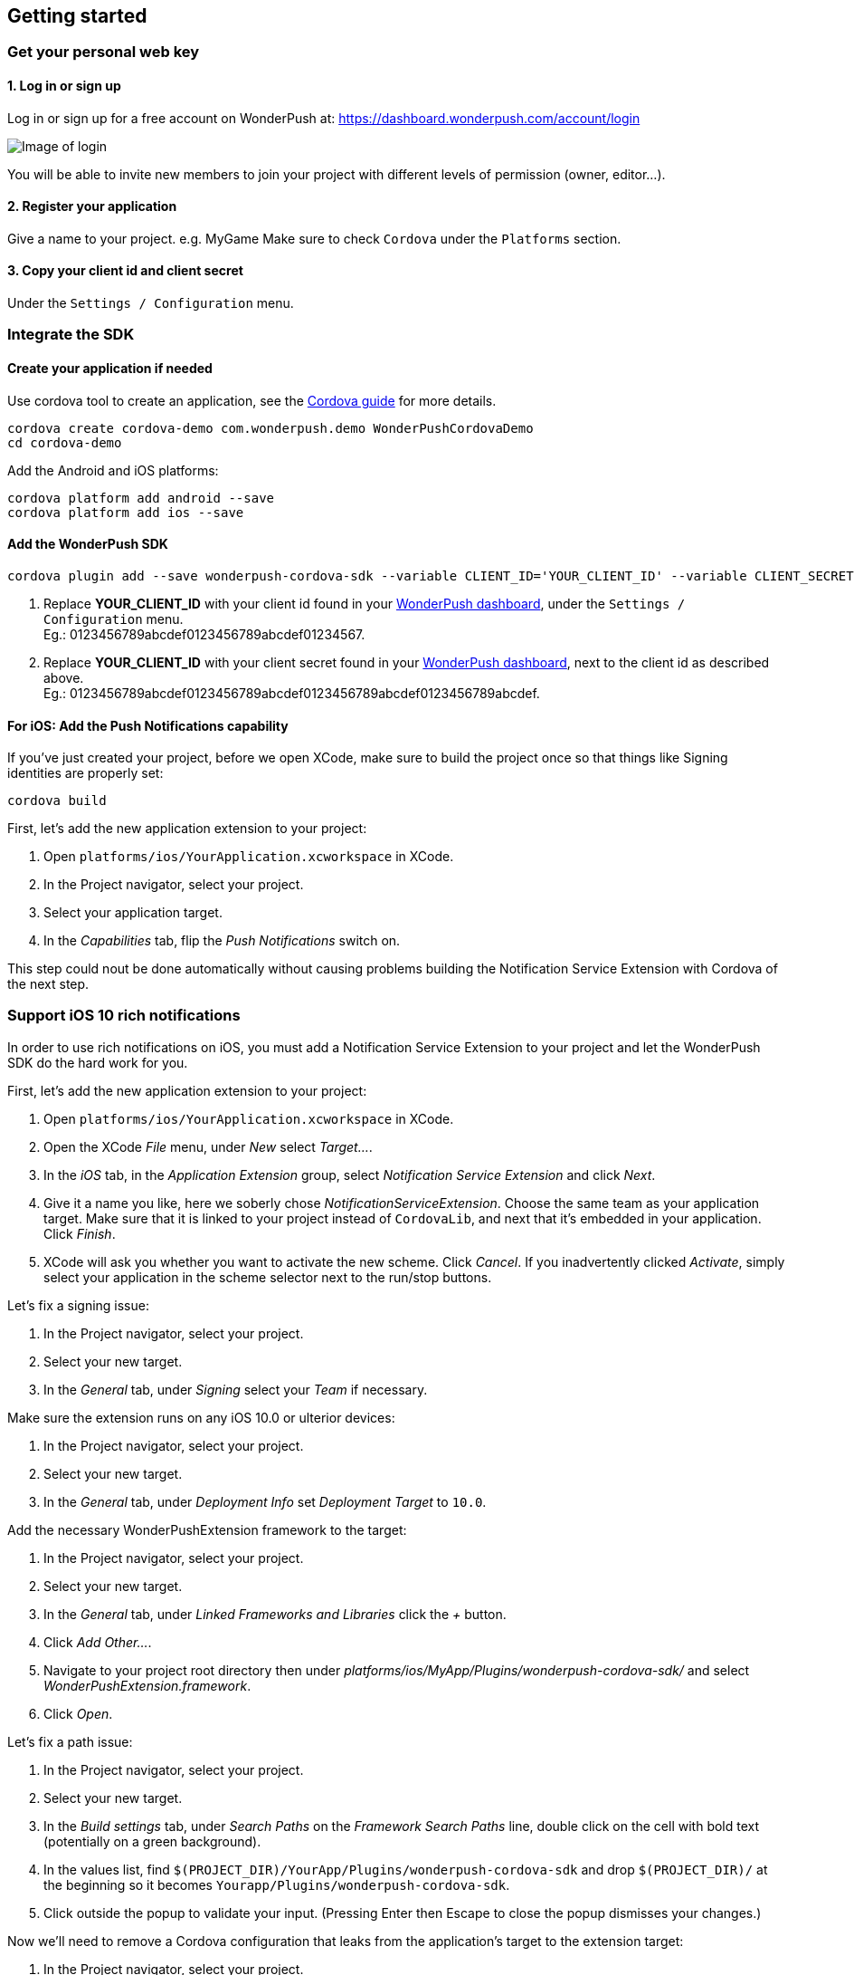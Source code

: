 [[cordova-getting-started]]
[role="chunk-page chunk-toc"]
== Getting started


[[cordova-getting-started-get-your-personal-web-key]]
[role="numbered-lvlfirst"]
=== Get your personal web key

[role="skip-toc"]
==== 1. Log in or sign up

Log in or sign up for a free account on WonderPush at: https://dashboard.wonderpush.com/account/login

image:web/getting-started/login.png[Image of login]

You will be able to invite new members to join your project with
different levels of permission (owner, editor…).

[role="skip-toc"]
==== 2. Register your application

Give a name to your project. e.g. MyGame
Make sure to check `Cordova` under the `Platforms` section.


[role="skip-toc"]
==== 3. Copy your client id and client secret

Under the `Settings / Configuration` menu.


[[cordova-getting-started-integrate]]
[role="numbered-lvlfirst"]
=== Integrate the SDK

[role="skip-toc"]
[[cordova-getting-started-integrate-create-application]]
==== Create your application if needed

Use cordova tool to create an application, see the https://cordova.apache.org/docs/en/latest/guide/cli/["Cordova guide", window="_blank"] for more details.

[source,bash]
----
cordova create cordova-demo com.wonderpush.demo WonderPushCordovaDemo
cd cordova-demo
----

Add the Android and iOS platforms:

[source,bash]
----
cordova platform add android --save
cordova platform add ios --save
----

[role="skip-toc"]
[[cordova-getting-started-integrate-add-sdk]]
==== Add the WonderPush SDK

[source,bash]
----
cordova plugin add --save wonderpush-cordova-sdk --variable CLIENT_ID='YOUR_CLIENT_ID' --variable CLIENT_SECRET='YOUR_CLIENT_SECRET'
----
<1> Replace *YOUR_CLIENT_ID* with your client id found in your https://dashboard.wonderpush.com/["WonderPush dashboard",window="_blank"], under the `Settings / Configuration` menu. +
  Eg.: +0123456789abcdef0123456789abcdef01234567+.
<2> Replace *YOUR_CLIENT_ID* with your client secret found in your https://dashboard.wonderpush.com/["WonderPush dashboard", window="_blank"], next to the client id as described above. +
  Eg.: +0123456789abcdef0123456789abcdef0123456789abcdef0123456789abcdef+.
 
[role="skip-toc"]
[[cordova-getting-started-integrate-ios-add-push-notification-capability]]
==== For iOS: Add the Push Notifications capability

If you've just created your project, before we open XCode, make sure to build the project once so that things like Signing identities are properly set:

[source,bash]
----
cordova build
----

First, let's add the new application extension to your project:

. Open `platforms/ios/YourApplication.xcworkspace` in XCode.
. In the Project navigator, select your project.
. Select your application target.
. In the _Capabilities_ tab, flip the _Push Notifications_ switch on. 

This step could nout be done automatically without causing problems building the Notification Service Extension with Cordova of the next step.

[[cordova-getting-started-ios-rich-notifications]]
[role="numbered-lvlfirst"]
=== Support iOS 10 rich notifications

In order to use rich notifications on iOS, you must add a Notification Service Extension to your project and let the WonderPush SDK do the hard work for you.

First, let's add the new application extension to your project:

. Open `platforms/ios/YourApplication.xcworkspace` in XCode.
. Open the XCode _File_ menu, under _New_ select _Target…_.
. In the _iOS_ tab, in the _Application Extension_ group, select _Notification Service Extension_ and click _Next_.
. Give it a name you like, here we soberly chose _NotificationServiceExtension_.
  Choose the same team as your application target.
  Make sure that it is linked to your project instead of `CordovaLib`, and next that it's embedded in your application.
  Click _Finish_.
. XCode will ask you whether you want to activate the new scheme. Click _Cancel_.
  If you inadvertently clicked _Activate_, simply select your application in the scheme selector next to the run/stop buttons.

Let's fix a signing issue:

. In the Project navigator, select your project.
. Select your new target.
. In the _General_ tab, under _Signing_ select your _Team_ if necessary.

Make sure the extension runs on any iOS 10.0 or ulterior devices:

. In the Project navigator, select your project.
. Select your new target.
. In the _General_ tab, under _Deployment Info_ set _Deployment Target_ to `10.0`.

Add the necessary WonderPushExtension framework to the target:

. In the Project navigator, select your project.
. Select your new target.
. In the _General_ tab, under _Linked Frameworks and Libraries_ click the _+_ button.
. Click _Add Other…_.
. Navigate to your project root directory then under _platforms/ios/MyApp/Plugins/wonderpush-cordova-sdk/_ and select _WonderPushExtension.framework_.
. Click _Open_.

Let's fix a path issue:

. In the Project navigator, select your project.
. Select your new target.
. In the _Build settings_ tab, under _Search Paths_ on the _Framework Search Paths_ line, double click on the cell with bold text (potentially on a green background).
. In the values list, find `$(PROJECT_DIR)/YourApp/Plugins/wonderpush-cordova-sdk` and drop `$(PROJECT_DIR)/` at the beginning so it becomes `Yourapp/Plugins/wonderpush-cordova-sdk`.
. Click outside the popup to validate your input. (Pressing Enter then Escape to close the popup dismisses your changes.)

Now we'll need to remove a Cordova configuration that leaks from the application's target to the extension target:

. In the Project navigator, select your project.
. Select your new target.
. In the _Build settings_ tab, under _Signing_ on the _Code Signing Entitlements_ group, double click the cell corresponding to your extension target and remove values for both the _Debug_ and _Release_ entries so that they are empty.

We're done with the configuration, now on with a bit of code.

You should see the following files in your Project navigator:

* `YourApp`
** `NotificationServiceExtension` (this is the name of the service extension you chose earlier)
*** `NotificationService.h`
*** `NotificationService.m`
*** `Info.plist`

We are going to remove almost all generated code to rely on a utility class the implements it all for you.

Open `NotificationService.h` and modify it so that it reads:

[source,objc]
----
#import <WonderPushExtension/NotificationServiceExtension.h>

// We delegate everything to WPNotificationService
@interface NotificationService : WPNotificationService

@end
----

Then open `NotificationService.m` and modify it so that it reads:

[source,objc]
----
#import "NotificationService.h"

@implementation NotificationService

// The WPNotificationService superclass already implements everything

@end
----

Test that cordova can still build your project from command-line:

[source,bash]
----
cordova build
----

If you see an error in the step `Check dependencies` for the Notification Service Extension target, then open `platforms/ios/cordova/build.xcconfig` and add `//` at the begining of the following line so that it reads:

----
// (CB-11854)
//CODE_SIGN_ENTITLEMENTS = $(PROJECT_DIR)/$(PROJECT_NAME)/Entitlements-$(CONFIGURATION).plist
----

Now your project builds fine with either Cordova CLI or XCode.

[role="skip-toc"]
[[cordova-getting-started-ios-rich-notifications-missing-media-attachments]]
==== Troubleshooting missing media attachments

We have noticed that, after running an application using XCode, when running with Cordova after that can lead to media attachments not being shown in the notifications.

The error that you can see in your device logs is as follows: (NB: not your application logs, open XCode, menu _Window_, click _Devices and Simulators_, choose your device and in the bottom of the main part, click the upward triangle in a square whose tooltip reads _Show the device console_)

----
kernel(Sandbox)[0] <Notice>: SandboxViolation: NotificationServ(4385) deny(1) file-write-create /private/var/mobile/Containers/Data/PluginKitPlugin/73E48A8F-696D-460C-AEB8-BD83674DD158
NotificationServiceExtension(Foundation)[4385] <Info>: Write options: 0 -- URL: <private> -- purposeID: DCB02E0E-CA64-41B9-B99D-D37BC87C6A2E
filecoordinationd(Foundation)[179] <Notice>: Received claim <private>
filecoordinationd(Foundation)[179] <Info>: Starting to observe state of client with pid 4385 on behalf of claim DEA8C7A2-5479-4822-8586-A49E26FB214F
filecoordinationd(Foundation)[179] <Notice>: Claim DEA8C7A2-5479-4822-8586-A49E26FB214F granted in server
filecoordinationd(Foundation)[179] <Notice>: Claim DEA8C7A2-5479-4822-8586-A49E26FB214F invoked in server
NotificationServiceExtension(Foundation)[4385] <Notice>: Claim DEA8C7A2-5479-4822-8586-A49E26FB214F granted in client
NotificationServiceExtension(Foundation)[4385] <Notice>: Claim DEA8C7A2-5479-4822-8586-A49E26FB214F invoked in client
filecoordinationd(Foundation)[179] <Notice>: Claim DEA8C7A2-5479-4822-8586-A49E26FB214F was revoked
NotificationServiceExtension(WonderPushExtension)[4385] <Notice>: [WonderPush] Failed to write attachment to disk: Error Domain=NSCocoaErrorDomain Code=4 "The folder \M-b\M^@\M^\0.jpg\M-b\M^@\M^] doesn\M-b\M^@\M^Yt exist." UserInfo={NSURL=file:///private/var/mobile/Containers/Data/PluginKitPlugin/73E48A8F-696D-460C-AEB8-BD83674DD158/0.jpg, NSUnderlyingError=0x1762e4b0 {Error Domain=NSPOSIXErrorDomain Code=2 "No such file or directory"}, NSUserStringVariant=Folder}
----

While the actual cause is mysterious, the solution is simple: uninstall your application, and run it again using Cordova.


[[cordova-getting-started-initialize-sdk]]
[role="numbered-lvlfirst"]
=== Initialize the SDK

The SDK initializes itself on the start of the application. You don't need to do anything about that.

However on iOS, you must call the `cordova.plugins.WonderPush.setNotificationEnabled(true)` function at some time, preferably after presenting the user what benefit will push notifications bring to him.

[source,js]
----
var app = {
  // […]

  onDeviceReady: function() {
    // […]

    //cordova.plugins.WonderPush.setLogging(true); // only activate logs for development

    // On iOS, you MUST call the following method at least once to make the user pushable.
    // - You can call this method multiple times. The user is only prompted for permission by iOS once.
    // - Calling with `true` opts the user in, whether he was not opt-in or soft opt-out (by calling with `false`).
    // - There is no need to call this method if the permission has already been granted, but it does not harm either.
    // - If the permission has been denied, calling this method cannot opt the user back in as iOS leaves the user in control, through the system settings.
    // Because you only have ONE chance for prompting the user, you should find a good timing for that.
    // Here we propose to systematically call it when the application starts, so the user will be prompted directly at the first launch.
    cordova.plugins.WonderPush.setNotificationEnabled(true);
  },

  // […]
};
----

[[cordova-getting-started-send-your-first-push-notifications]]
[role="numbered-lvlfirst"]
=== Send your first push notifications

[role="skip-toc"]
==== Watch for error logs

You can now test your WonderPush-enabled application, but as nobody's perfect, not even us, we know you may run into a few setup problems.
We advise you to look at the native application logs for any entry tagged `WonderPush` as the SDK will report setup issues this way.

If you have any problem or wonder what the SDK is doing, you may temporarily make it verbose.
Simply do the following, preferably just before initializing the SDK, so as to get the most information:

[source,java]
----
cordova.plugins.WonderPush.setLogging(true); // ← only use true in development!
----

You should not do this for a production build. Once done with the additional logs, turn verbosity off.

[role="skip-toc"]
==== Registered installation

You should now see one installation in https://dashboard.wonderpush.com/["your WonderPush dashboard"].
Click `Audience`, choose `All users`, your installation should now be listed in the preview list.

[TIP]
====
A few statistics may be cached, click `Refresh now` if necessary.
====

Make sure your installation is displayed as pushable. If not, you probably forgot one step of the above, look for the logs for pointers.

[role="skip-toc"]
==== Send your first push notifications

. Log into https://dashboard.wonderpush.com/["your WonderPush dashboard"], click `Notifications`, then under the `Create notification` menu choose `Custom notification`.
. Give it a name, enter a short push message, then click `Save and continue`.
. Keep `Send to all users` selected, then click `Save and continue`.
. Keep `Once, when activated` selected, then click `Save`.
. Now close your application in your device.
. Click `FIRE` in the dashboard.
. A notification should have appeared in the notification center.


To fire your notification again, simply click `FIRE` again.
Allow 1 minute between each send, and feel free to refresh the page if necessary.


[role="skip-toc"]
==== Need support?

Don't hesitate to contact us by chat, using the “Chat with us” button in the lower right corner of your WonderPush dashboard, or by email.


[[cordova-getting-started-using-sdk]]
[role="numbered-lvlfirst"]
=== Using the SDK in your Cordova application

[[cordova-getting-started-using-sdk-track-event]]
==== Track your first event

The SDK automatically tracks generic events. This is probably insufficient to help you analyze, segment and notify users properly.
You will want to track events that make sense for your business, here is an simple example:

[source,js]
----
cordova.plugins.WonderPush.trackEvent("customized_interests");
----

This would permit you to know easily whether a user kept the default set of "topics of interests", say in a newsstand application, or if they already chose a topics that represents well their center of interest.
Your notification strategy could be to incite to customization for the lazy users, whereas you could engage in a more personalized communication with the users you performed the `customized_interests` event.

[[cordova-getting-started-using-sdk-enriching-events]]
==== Enriching the events

Events can host a rich set of properties that WonderPush indexes to permit you to filter users based on finer criteria.
To do so, simply give a JSON object as second parameter. Here is an example:

[source,js]
----
cordova.plugins.WonderPush.trackEvent("browse_catalog", {
  string_category: "fashion",
});
----

Using this information, you could notify customers on new items for the categories that matters most to them.

Here is another example:

[source,js]
----
cordova.plugins.WonderPush.trackEvent("purchase", {
  int_items: 3,
  float_amount: 59.98,
});
----

You could choose to thank customer for every purchase, or you could take advantage of the purchase amount to give differentiated coupons to best buyers.

[[cordova-getting-started-using-sdk-tagging-users]]
==== Tagging users

Some information are better represented as properties on a user, rather than discrete events in a timeline.
Here is an example:

[source,js]
----
function didAddItemToCart(item, price) {
  // Variables managed by your application
  cartItems += 1;
  cartAmount += price;
  // ...

  // Update this information in WonderPush
  JSONObject custom = new JSONObject();
  custom.put("int_itemsInCart", cartItems);
  custom.put("float_cartAmount", cartAmount);
  cordova.plugins.WonderPush.putInstallationCustomProperties({
    int_itemsInCart: cartItems,
    float_cartAmount: cartAmount,
  });
}

function didPurchase() {
  // Empty the information in WonderPush
  cordova.plugins.WonderPush.putInstallationCustomProperties({
    int_itemsInCart: null,
    float_cartAmount: null,
  });
}
----

Inactive users with non-empty carts could then easily be notified. Combined with a free delivery coupon for carts above a given amount, your conversion rate will improve still!

[[cordova-getting-started-using-sdk-opt-out]]
==== Opt-out

On Android, users are opt-in by default, and the SDK registers the device at the first opportunity (the first launch after either a new installation or an update).
A user always has the option of opening the system settings and blocking notifications. This process does not prevent the application from receiving push notifications, but it prevents any notification from being displayed in the notification center, they are simply hidden silently, and the application has no mean to know it.

On iOS, users are opt-out by default, and you need to call the `cordova.plugins.WonderPush.setNotificationEnabled(true)` function to register the device, at an appropriate time. A user always has the option of opening the system settings and blocking notifications. The application has no mean to know it.

If a user no longer wants to receive notifications, you will rather want them to opt out of push notifications.
This is done very simply using the following function call, and WonderPush will no longer send push notifications to this installation:

[source,js]
----
cordova.plugins.WonderPush.setNotificationEnabled(false);
----

Note that the device is not actually unregistered from push notifications, so the registration id continues to be valid and the device stays reachable.
The installation is simply marked and reported as _Soft opt-out_ in the dashboard, and WonderPush filters it out from the targeted users.

[[cordova-getting-started-using-sdk-demo-application]]
==== Demo application

You can read an example integration by looking at the code of our https://github.com/wonderpush/wonderpush-cordova-demo["Demo application, available on Github", window="_blank"].


[[cordova-getting-started-using-sdk-api-reference]]
==== API Reference

Take a look at the functions exposed by https://wonderpush.github.io/wonderpush-cordova-sdk/latest/api.html["cordova.plugins.WonderPush", window="_blank"].


[[cordova-getting-started-advanced-usage]]
=== Advanced usage

[[cordova-getting-started-advanced-usage-own-deep-links]]
==== Handling your own deep links

WonderPush allows you to open a deep link with your notifications (`targetUrl` of your notification object, or set the tap/click action while composing your notification with our dashboard). To use deep links with cordova, you can use https://github.com/EddyVerbruggen/Custom-URL-scheme["a plugin", window="_blank"] maintained by the community.
